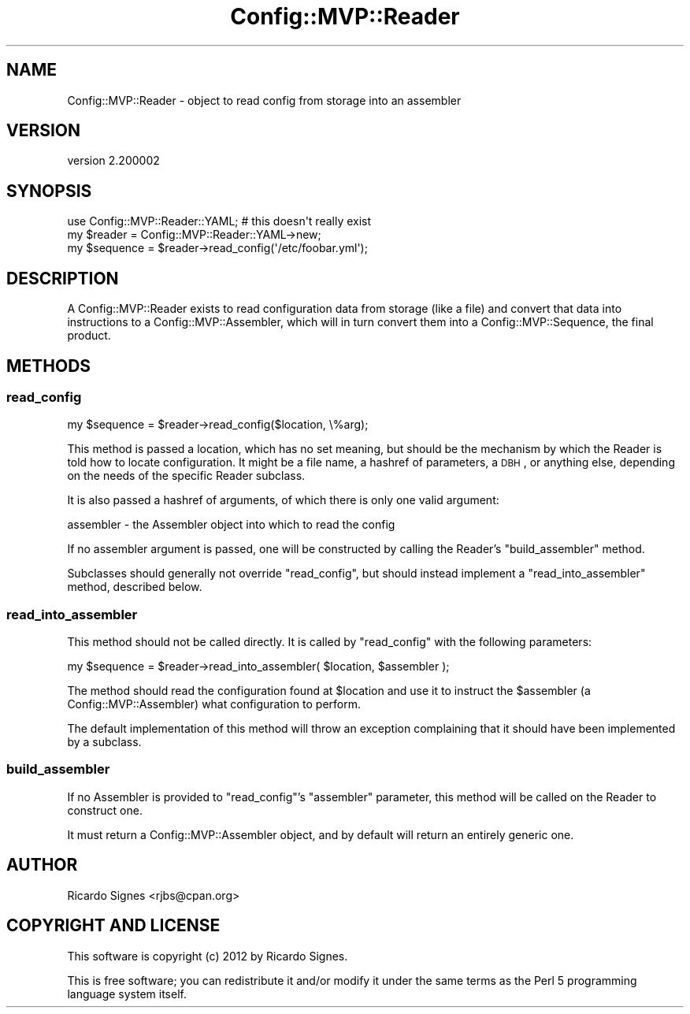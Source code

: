 .\" Automatically generated by Pod::Man 2.25 (Pod::Simple 3.16)
.\"
.\" Standard preamble:
.\" ========================================================================
.de Sp \" Vertical space (when we can't use .PP)
.if t .sp .5v
.if n .sp
..
.de Vb \" Begin verbatim text
.ft CW
.nf
.ne \\$1
..
.de Ve \" End verbatim text
.ft R
.fi
..
.\" Set up some character translations and predefined strings.  \*(-- will
.\" give an unbreakable dash, \*(PI will give pi, \*(L" will give a left
.\" double quote, and \*(R" will give a right double quote.  \*(C+ will
.\" give a nicer C++.  Capital omega is used to do unbreakable dashes and
.\" therefore won't be available.  \*(C` and \*(C' expand to `' in nroff,
.\" nothing in troff, for use with C<>.
.tr \(*W-
.ds C+ C\v'-.1v'\h'-1p'\s-2+\h'-1p'+\s0\v'.1v'\h'-1p'
.ie n \{\
.    ds -- \(*W-
.    ds PI pi
.    if (\n(.H=4u)&(1m=24u) .ds -- \(*W\h'-12u'\(*W\h'-12u'-\" diablo 10 pitch
.    if (\n(.H=4u)&(1m=20u) .ds -- \(*W\h'-12u'\(*W\h'-8u'-\"  diablo 12 pitch
.    ds L" ""
.    ds R" ""
.    ds C` ""
.    ds C' ""
'br\}
.el\{\
.    ds -- \|\(em\|
.    ds PI \(*p
.    ds L" ``
.    ds R" ''
'br\}
.\"
.\" Escape single quotes in literal strings from groff's Unicode transform.
.ie \n(.g .ds Aq \(aq
.el       .ds Aq '
.\"
.\" If the F register is turned on, we'll generate index entries on stderr for
.\" titles (.TH), headers (.SH), subsections (.SS), items (.Ip), and index
.\" entries marked with X<> in POD.  Of course, you'll have to process the
.\" output yourself in some meaningful fashion.
.ie \nF \{\
.    de IX
.    tm Index:\\$1\t\\n%\t"\\$2"
..
.    nr % 0
.    rr F
.\}
.el \{\
.    de IX
..
.\}
.\"
.\" Accent mark definitions (@(#)ms.acc 1.5 88/02/08 SMI; from UCB 4.2).
.\" Fear.  Run.  Save yourself.  No user-serviceable parts.
.    \" fudge factors for nroff and troff
.if n \{\
.    ds #H 0
.    ds #V .8m
.    ds #F .3m
.    ds #[ \f1
.    ds #] \fP
.\}
.if t \{\
.    ds #H ((1u-(\\\\n(.fu%2u))*.13m)
.    ds #V .6m
.    ds #F 0
.    ds #[ \&
.    ds #] \&
.\}
.    \" simple accents for nroff and troff
.if n \{\
.    ds ' \&
.    ds ` \&
.    ds ^ \&
.    ds , \&
.    ds ~ ~
.    ds /
.\}
.if t \{\
.    ds ' \\k:\h'-(\\n(.wu*8/10-\*(#H)'\'\h"|\\n:u"
.    ds ` \\k:\h'-(\\n(.wu*8/10-\*(#H)'\`\h'|\\n:u'
.    ds ^ \\k:\h'-(\\n(.wu*10/11-\*(#H)'^\h'|\\n:u'
.    ds , \\k:\h'-(\\n(.wu*8/10)',\h'|\\n:u'
.    ds ~ \\k:\h'-(\\n(.wu-\*(#H-.1m)'~\h'|\\n:u'
.    ds / \\k:\h'-(\\n(.wu*8/10-\*(#H)'\z\(sl\h'|\\n:u'
.\}
.    \" troff and (daisy-wheel) nroff accents
.ds : \\k:\h'-(\\n(.wu*8/10-\*(#H+.1m+\*(#F)'\v'-\*(#V'\z.\h'.2m+\*(#F'.\h'|\\n:u'\v'\*(#V'
.ds 8 \h'\*(#H'\(*b\h'-\*(#H'
.ds o \\k:\h'-(\\n(.wu+\w'\(de'u-\*(#H)/2u'\v'-.3n'\*(#[\z\(de\v'.3n'\h'|\\n:u'\*(#]
.ds d- \h'\*(#H'\(pd\h'-\w'~'u'\v'-.25m'\f2\(hy\fP\v'.25m'\h'-\*(#H'
.ds D- D\\k:\h'-\w'D'u'\v'-.11m'\z\(hy\v'.11m'\h'|\\n:u'
.ds th \*(#[\v'.3m'\s+1I\s-1\v'-.3m'\h'-(\w'I'u*2/3)'\s-1o\s+1\*(#]
.ds Th \*(#[\s+2I\s-2\h'-\w'I'u*3/5'\v'-.3m'o\v'.3m'\*(#]
.ds ae a\h'-(\w'a'u*4/10)'e
.ds Ae A\h'-(\w'A'u*4/10)'E
.    \" corrections for vroff
.if v .ds ~ \\k:\h'-(\\n(.wu*9/10-\*(#H)'\s-2\u~\d\s+2\h'|\\n:u'
.if v .ds ^ \\k:\h'-(\\n(.wu*10/11-\*(#H)'\v'-.4m'^\v'.4m'\h'|\\n:u'
.    \" for low resolution devices (crt and lpr)
.if \n(.H>23 .if \n(.V>19 \
\{\
.    ds : e
.    ds 8 ss
.    ds o a
.    ds d- d\h'-1'\(ga
.    ds D- D\h'-1'\(hy
.    ds th \o'bp'
.    ds Th \o'LP'
.    ds ae ae
.    ds Ae AE
.\}
.rm #[ #] #H #V #F C
.\" ========================================================================
.\"
.IX Title "Config::MVP::Reader 3"
.TH Config::MVP::Reader 3 "2012-03-15" "perl v5.14.2" "User Contributed Perl Documentation"
.\" For nroff, turn off justification.  Always turn off hyphenation; it makes
.\" way too many mistakes in technical documents.
.if n .ad l
.nh
.SH "NAME"
Config::MVP::Reader \- object to read config from storage into an assembler
.SH "VERSION"
.IX Header "VERSION"
version 2.200002
.SH "SYNOPSIS"
.IX Header "SYNOPSIS"
.Vb 1
\&  use Config::MVP::Reader::YAML; # this doesn\*(Aqt really exist
\&
\&  my $reader   = Config::MVP::Reader::YAML\->new;
\&
\&  my $sequence = $reader\->read_config(\*(Aq/etc/foobar.yml\*(Aq);
.Ve
.SH "DESCRIPTION"
.IX Header "DESCRIPTION"
A Config::MVP::Reader exists to read configuration data from storage (like a
file) and convert that data into instructions to a Config::MVP::Assembler,
which will in turn convert them into a Config::MVP::Sequence, the final
product.
.SH "METHODS"
.IX Header "METHODS"
.SS "read_config"
.IX Subsection "read_config"
.Vb 1
\&  my $sequence = $reader\->read_config($location, \e%arg);
.Ve
.PP
This method is passed a location, which has no set meaning, but should be the
mechanism by which the Reader is told how to locate configuration.  It might be
a file name, a hashref of parameters, a \s-1DBH\s0, or anything else, depending on the
needs of the specific Reader subclass.
.PP
It is also passed a hashref of arguments, of which there is only one valid
argument:
.PP
.Vb 1
\& assembler \- the Assembler object into which to read the config
.Ve
.PP
If no assembler argument is passed, one will be constructed by calling the
Reader's \f(CW\*(C`build_assembler\*(C'\fR method.
.PP
Subclasses should generally not override \f(CW\*(C`read_config\*(C'\fR, but should instead
implement a \f(CW\*(C`read_into_assembler\*(C'\fR method, described below.
.SS "read_into_assembler"
.IX Subsection "read_into_assembler"
This method should not be called directly.  It is called by \f(CW\*(C`read_config\*(C'\fR with
the following parameters:
.PP
.Vb 1
\&  my $sequence = $reader\->read_into_assembler( $location, $assembler );
.Ve
.PP
The method should read the configuration found at \f(CW$location\fR and use it to
instruct the \f(CW$assembler\fR (a Config::MVP::Assembler) what configuration to
perform.
.PP
The default implementation of this method will throw an exception complaining
that it should have been implemented by a subclass.
.SS "build_assembler"
.IX Subsection "build_assembler"
If no Assembler is provided to \f(CW\*(C`read_config\*(C'\fR's \f(CW\*(C`assembler\*(C'\fR parameter, this
method will be called on the Reader to construct one.
.PP
It must return a Config::MVP::Assembler object, and by default will return an
entirely generic one.
.SH "AUTHOR"
.IX Header "AUTHOR"
Ricardo Signes <rjbs@cpan.org>
.SH "COPYRIGHT AND LICENSE"
.IX Header "COPYRIGHT AND LICENSE"
This software is copyright (c) 2012 by Ricardo Signes.
.PP
This is free software; you can redistribute it and/or modify it under
the same terms as the Perl 5 programming language system itself.
